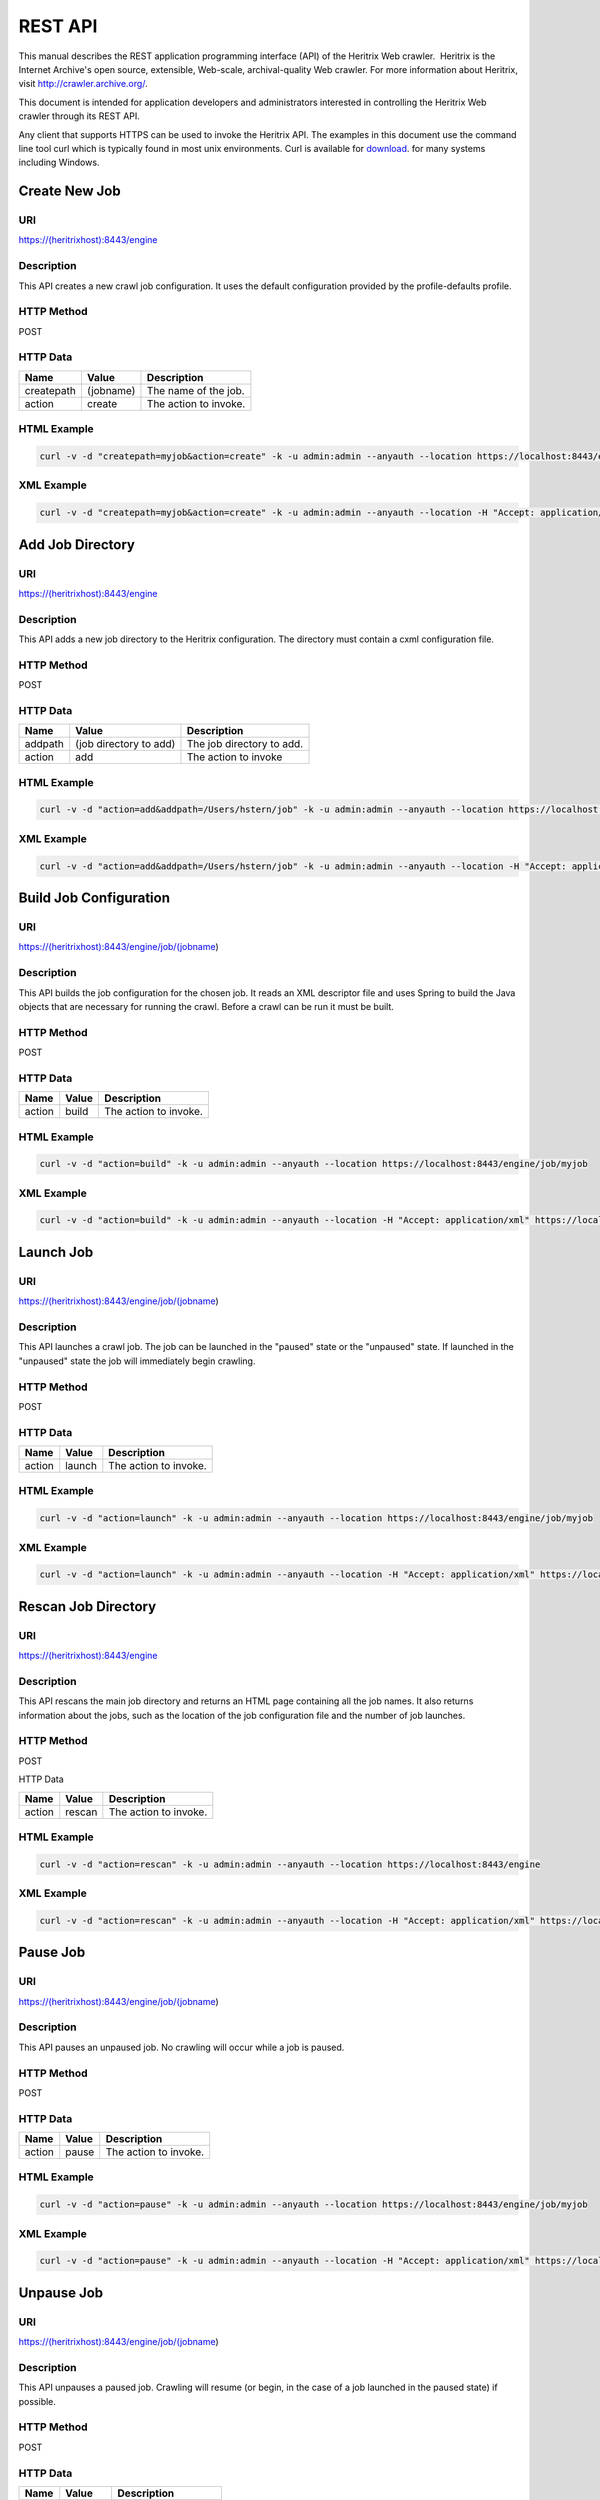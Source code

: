 REST API
========

This manual describes the REST application programming interface (API)
of the Heritrix Web crawler.  Heritrix is the Internet Archive's open
source, extensible, Web-scale, archival-quality Web crawler. For more
information about Heritrix, visit \ http://crawler.archive.org/.

This document is intended for application developers and administrators
interested in controlling the Heritrix Web crawler through its REST API.

Any client that supports HTTPS can be used to invoke the Heritrix API.
The examples in this document use the command line tool curl which
is typically found in most unix environments. Curl is available for
\ `download <https://curl.haxx.se/download.html>`__. for many systems
including Windows.

Create New Job
~~~~~~~~~~~~~~

URI
^^^

https://(heritrixhost):8443/engine

Description
^^^^^^^^^^^

This API creates a new crawl job configuration. It uses the default
configuration provided by the profile-defaults profile.

HTTP Method
^^^^^^^^^^^

POST

HTTP Data
^^^^^^^^^

+----------------------+----------------------+----------------------+
| | Name               | | Value              | | Description        |
+======================+======================+======================+
| | createpath         | | (jobname)          | | The name of the    |
|                      |                      |   job.               |
+----------------------+----------------------+----------------------+
| | action             | | create             | | The action to      |
|                      |                      |   invoke.            |
+----------------------+----------------------+----------------------+

HTML Example
^^^^^^^^^^^^

.. code:: bash

    curl -v -d "createpath=myjob&action=create" -k -u admin:admin --anyauth --location https://localhost:8443/engine

XML Example
^^^^^^^^^^^

.. code:: bash

    curl -v -d "createpath=myjob&action=create" -k -u admin:admin --anyauth --location -H "Accept: application/xml" https://localhost:8443/engine

Add Job Directory
~~~~~~~~~~~~~~~~~

.. _uri-1:

URI
^^^

https://(heritrixhost):8443/engine

.. _description-1:

Description
^^^^^^^^^^^

This API adds a new job directory to the Heritrix configuration. The
directory must contain a cxml configuration file.

.. _http-method-1:

HTTP Method
^^^^^^^^^^^

POST

.. _http-data-1:

HTTP Data
^^^^^^^^^

+----------------------+----------------------+----------------------+
| | Name               | | Value              | | Description        |
+======================+======================+======================+
| | addpath            | | (job directory to  | | The job directory  |
|                      |   add)               |   to add.            |
+----------------------+----------------------+----------------------+
| | action             | | add                | | The action to      |
|                      |                      |   invoke             |
+----------------------+----------------------+----------------------+

.. _html-example-1:

HTML Example
^^^^^^^^^^^^

.. code:: bash

    curl -v -d "action=add&addpath=/Users/hstern/job" -k -u admin:admin --anyauth --location https://localhost:8443/engine

.. _xml-example-1:

XML Example
^^^^^^^^^^^

.. code:: bash

    curl -v -d "action=add&addpath=/Users/hstern/job" -k -u admin:admin --anyauth --location -H "Accept: application/xml" https://localhost:8443/engine

Build Job Configuration
~~~~~~~~~~~~~~~~~~~~~~~

.. _uri-2:

URI
^^^

https://(heritrixhost):8443/engine/job/(jobname)

.. _description-2:

Description
^^^^^^^^^^^

This API builds the job configuration for the chosen job. It reads an
XML descriptor file and uses Spring to build the Java objects that are
necessary for running the crawl. Before a crawl can be run it must be
built.

.. _http-method-2:

HTTP Method
^^^^^^^^^^^

POST

.. _http-data-2:

HTTP Data
^^^^^^^^^

+----------------------+----------------------+----------------------+
| | Name               | | Value              | | Description        |
+======================+======================+======================+
| | action             | | build              | | The action to      |
|                      |                      |   invoke.            |
+----------------------+----------------------+----------------------+

.. _html-example-2:

HTML Example
^^^^^^^^^^^^

.. code:: bash

    curl -v -d "action=build" -k -u admin:admin --anyauth --location https://localhost:8443/engine/job/myjob

.. _xml-example-2:

XML Example
^^^^^^^^^^^

.. code:: bash

    curl -v -d "action=build" -k -u admin:admin --anyauth --location -H "Accept: application/xml" https://localhost:8443/engine/job/myjob

Launch Job
~~~~~~~~~~

.. _uri-3:

URI
^^^

https://(heritrixhost):8443/engine/job/(jobname)

.. _description-3:

Description
^^^^^^^^^^^

This API launches a crawl job. The job can be launched in the "paused"
state or the "unpaused" state. If launched in the "unpaused" state the
job will immediately begin crawling.

.. _http-method-3:

HTTP Method
^^^^^^^^^^^

POST

.. _http-data-3:

HTTP Data
^^^^^^^^^

+----------------------+----------------------+----------------------+
| | Name               | | Value              | | Description        |
+======================+======================+======================+
| | action             | | launch             | | The action to      |
|                      |                      |   invoke.            |
+----------------------+----------------------+----------------------+

.. _html-example-3:

HTML Example
^^^^^^^^^^^^

.. code:: bash

    curl -v -d "action=launch" -k -u admin:admin --anyauth --location https://localhost:8443/engine/job/myjob

.. _xml-example-3:

XML Example
^^^^^^^^^^^

.. code:: bash

    curl -v -d "action=launch" -k -u admin:admin --anyauth --location -H "Accept: application/xml" https://localhost:8443/engine/job/myjob

Rescan Job Directory
~~~~~~~~~~~~~~~~~~~~

.. _uri-4:

URI
^^^

https://(heritrixhost):8443/engine

.. _description-4:

Description
^^^^^^^^^^^

This API rescans the main job directory and returns an HTML page
containing all the job names. It also returns information about the
jobs, such as the location of the job configuration file and the number
of job launches.

.. _http-method-4:

HTTP Method
^^^^^^^^^^^

POST

HTTP Data

+----------------------+----------------------+----------------------+
| | Name               | | Value              | | Description        |
+======================+======================+======================+
| | action             | | rescan             | | The action to      |
|                      |                      |   invoke.            |
+----------------------+----------------------+----------------------+

.. _html-example-4:

HTML Example
^^^^^^^^^^^^

.. code:: bash

    curl -v -d "action=rescan" -k -u admin:admin --anyauth --location https://localhost:8443/engine

.. _xml-example-4:

XML Example
^^^^^^^^^^^

.. code:: bash

    curl -v -d "action=rescan" -k -u admin:admin --anyauth --location -H "Accept: application/xml" https://localhost:8443/engine

Pause Job
~~~~~~~~~

.. _uri-5:

URI
^^^

https://(heritrixhost):8443/engine/job/(jobname)

.. _description-5:

Description
^^^^^^^^^^^

This API pauses an unpaused job. No crawling will occur while a job is
paused.

.. _http-method-5:

HTTP Method
^^^^^^^^^^^

POST

.. _http-data-4:

HTTP Data
^^^^^^^^^

+----------------------+----------------------+----------------------+
| | Name               | | Value              | | Description        |
+======================+======================+======================+
| | action             | | pause              | | The action to      |
|                      |                      |   invoke.            |
+----------------------+----------------------+----------------------+

.. _html-example-5:

HTML Example
^^^^^^^^^^^^

.. code:: bash

    curl -v -d "action=pause" -k -u admin:admin --anyauth --location https://localhost:8443/engine/job/myjob

.. _xml-example-5:

XML Example
^^^^^^^^^^^

.. code:: bash

    curl -v -d "action=pause" -k -u admin:admin --anyauth --location -H "Accept: application/xml" https://localhost:8443/engine/job/myjob

Unpause Job
~~~~~~~~~~~

.. _uri-6:

URI
^^^

https://(heritrixhost):8443/engine/job/(jobname)

.. _description-6:

Description
^^^^^^^^^^^

This API unpauses a paused job. Crawling will resume (or begin, in the
case of a job launched in the paused state) if possible.

.. _http-method-6:

HTTP Method
^^^^^^^^^^^

POST

.. _http-data-5:

HTTP Data
^^^^^^^^^

+----------------------+----------------------+----------------------+
| | Name               | | Value              | | Description        |
+======================+======================+======================+
| | action             | | unpause            | | The action to      |
|                      |                      |   invoke.            |
+----------------------+----------------------+----------------------+

.. _html-example-6:

HTML Example
^^^^^^^^^^^^

.. code:: bash

    curl -v -d "action=unpause" -k -u admin:admin --anyauth --location https://localhost:8443/engine/job/myjob

.. _xml-example-6:

XML Example
^^^^^^^^^^^

.. code:: bash

    curl -v -d "action=unpause" -k -u admin:admin --anyauth --location -H "Accept: application/xml" https://localhost:8443/engine/job/myjob

Terminate Job
~~~~~~~~~~~~~

.. _uri-7:

URI
^^^

https://(heritrixhost):8443/engine/job/(jobname)

.. _description-7:

Description
^^^^^^^^^^^

This API terminates a running job.

.. _http-method-7:

HTTP Method
^^^^^^^^^^^

POST

.. _http-data-6:

HTTP Data
^^^^^^^^^

+----------------------+----------------------+----------------------+
| | Name               | | Value              | | Description        |
+======================+======================+======================+
| | action             | | terminate          | | The action to      |
|                      |                      |   invoke.            |
+----------------------+----------------------+----------------------+

.. _html-example-7:

HTML Example
^^^^^^^^^^^^

.. code:: bash

    curl -v -d "action=terminate" -k -u admin:admin --anyauth --location https://localhost:8443/engine/job/myjob

.. _xml-example-7:

XML Example
^^^^^^^^^^^

.. code:: bash

    curl -v -d "action=terminate" -k -u admin:admin --anyauth --location -H "Accept: application/xml" https://localhost:8443/engine/job/myjob

Teardown Job
~~~~~~~~~~~~

.. _uri-8:

URI
^^^

https://(heritrixhost):8443/engine/job/(jobname)

.. _description-8:

Description
^^^^^^^^^^^

This API removes the Spring code that is used to run the job. Once a job
is torn down it must be rebuilt in order to run.

.. _http-method-8:

HTTP Method
^^^^^^^^^^^

POST

.. _http-data-7:

HTTP Data
^^^^^^^^^

+----------------------+----------------------+----------------------+
| | Name               | | Value              | | Description        |
+======================+======================+======================+
| | action             | | teardown           | | The action to      |
|                      |                      |   invoke.            |
+----------------------+----------------------+----------------------+

.. _html-example-8:

HTML Example
^^^^^^^^^^^^

.. code:: bash

    curl -v -d "action=teardown" -k -u admin:admin --anyauth --location https://localhost:8443/engine/job/myjob

.. _xml-example-8:

XML Example
^^^^^^^^^^^

.. code:: bash

    curl -v -d "action=teardown" -k -u admin:admin --anyauth --location -H "Accept: application/xml" https://localhost:8443/engine/job/myjob

Copy Job
~~~~~~~~

.. _uri-9:

URI
^^^

https://(heritrixhost):8443/engine/job/(jobname)

.. _description-9:

Description
^^^^^^^^^^^

This API copies an existing job configuration to a new job
configuration. If the "as profile" checkbox is selected, than the job
configuration is copied as a non-runnable profile configuration.

.. _http-method-9:

HTTP Method
^^^^^^^^^^^

POST

HTTP Data

+----------------------+----------------------+----------------------+
| | Name               | | Value              | | Description        |
+======================+======================+======================+
| | copyTo             | (new job or profile  | The name of the new  |
|                      | configuration name)  | job or profile       |
|                      |                      | configuration.       |
+----------------------+----------------------+----------------------+
| asProfile            | | [on]               | Whether to copy the  |
|                      |                      | job as a runnable    |
|                      |                      | configuration or as  |
|                      |                      | a non-runnable       |
|                      |                      | profile. "On" means  |
|                      |                      | the job will be      |
|                      |                      | copied as a profile. |
|                      |                      | If the "asProfile"   |
|                      |                      | parameter is         |
|                      |                      | ommitted, the job    |
|                      |                      | will be copied as a  |
|                      |                      | runnable             |
|                      |                      | configuration.       |
+----------------------+----------------------+----------------------+

.. _html-example-9:

HTML Example
^^^^^^^^^^^^

.. code:: bash

    curl -v -d "copyTo=mycopy&asProfile=on" -k -u admin:admin --anyauth --location https://localhost:8443/engine/job/myjob

.. _xml-example-9:

XML Example
^^^^^^^^^^^

.. code:: bash

    curl -v -d "copyTo=mycopy&asProfile=on" -k -u admin:admin --anyauth --location -H "Accept: application/xml" https://localhost:8443/engine/job/myjob

Checkpoint Job
~~~~~~~~~~~~~~

.. _uri-10:

URI
^^^

https://(heritrixhost):8443/engine/job/(jobname)

.. _description-10:

Description
^^^^^^^^^^^

This API checkpoints the chosen job. Checkpointing writes the current
state of a crawl to the file system so that the crawl can be recovered
if it fails.

.. _http-method-10:

HTTP Method
^^^^^^^^^^^

POST

.. _http-data-8:

HTTP Data
^^^^^^^^^

+----------------------+----------------------+----------------------+
| | Name               | | Value              | | Description        |
+======================+======================+======================+
| | action             | | checkpoint         | | The action to      |
|                      |                      |   invoke.            |
+----------------------+----------------------+----------------------+

.. _html-example-10:

HTML Example
^^^^^^^^^^^^

.. code:: bash

    curl -v -d "action=checkpoint" -k -u admin:admin --anyauth --location https://localhost:8443/engine/job/myjob

.. _xml-example-10:

XML Example
^^^^^^^^^^^

.. code:: bash

    curl -v -d "action=checkpoint" -k -u admin:admin --anyauth --location -H "Accept: application/xml" https://localhost:8443/engine/job/myjob

Execute Shell Script in Job
~~~~~~~~~~~~~~~~~~~~~~~~~~~

.. _uri-11:

URI
^^^

https://(heritrixhost):8443/engine/job/(jobname)/script

.. _description-11:

Description
^^^^^^^^^^^

This API executes a shell script. The script can be written as
Beanshell, ECMAScript, Groovy, or AppleScript.

.. _http-method-11:

HTTP Method
^^^^^^^^^^^

POST

.. _http-data-9:

HTTP Data
^^^^^^^^^

+----------------------+----------------------+----------------------+
| | Name               | | Value              | | Description        |
+======================+======================+======================+
| | engine             | | [beanshell,js,groo | The script engine to |
|                      | vy,AppleScriptEngine | use.                 |
|                      | ]                    |                      |
+----------------------+----------------------+----------------------+
| script               | (code to execute)    | The script code to   |
|                      |                      | execute.             |
+----------------------+----------------------+----------------------+

.. _html-example-11:

HTML Example
^^^^^^^^^^^^

.. code:: bash

    curl -v -d "engine=beanshell&script=System.out.println%28%22test%22%29%3B" -k -u admin:admin --anyauth --location https://localhost:8443/engine/job/myjob/script

.. _xml-example-11:

XML Example
^^^^^^^^^^^

.. code:: bash

    curl -v -d "engine=beanshell&script=System.out.println%28%22test%22%29%3B" -k -u admin:admin --anyauth --location -H "Accept: application/xml" https://localhost:8443/engine/job/myjob/script

Submitting a CXML Job Configuration File
~~~~~~~~~~~~~~~~~~~~~~~~~~~~~~~~~~~~~~~~

.. _uri-12:

URI
^^^

https://(heritrixhost):8443/engine/job/(jobname)/jobdir/crawler-beans.cxml

.. _description-12:

Description
^^^^^^^^^^^

This API submits the contents of a CXML file for a chosen job. CXML
files are the configuration files used to control a crawl job. Each job
has a single CXML file.

.. _http-method-12:

HTTP Method
^^^^^^^^^^^

PUT

.. _http-data-10:

HTTP Data
^^^^^^^^^

+-----------------------------------+-----------------------------------+
| (CXML file content)               | The XML-based text of the CXML    |
|                                   | file.                             |
+-----------------------------------+-----------------------------------+

Example
^^^^^^^

.. code:: bash

    curl -v -T my-crawler-beans.cxml -k -u admin:admin --anyauth --location https://localhost:8443/engine/job/myjob/jobdir/crawler-beans.cxml

API Response
^^^^^^^^^^^^

On success, the Heritrix REST API will return a HTTP 200 with no body.

Conventions and Assumptions
~~~~~~~~~~~~~~~~~~~~~~~~~~~

The following conventions are used in this document.

+-----------------------------------+-----------------------------------+
| | Convention                      | | Description                     |
+===================================+===================================+
| (identifier)                      | A identifier surrounded by        |
|                                   | parenthesis indicates a           |
|                                   | user-defined value. For example,  |
|                                   | (heritrixhostname) indicates a    |
|                                   | user-defined hostname that is     |
|                                   | running Heritrix.                 |
+-----------------------------------+-----------------------------------+
| [identifier1,identifier2,...]     | Multiple identifiers surrounded   |
|                                   | by brackets indicate a predefined |
|                                   | set of values. For example,       |
|                                   | [on,off] indicates a set of       |
|                                   | values comprised of the literals, |
|                                   | "on" and "off".                   |
+-----------------------------------+-----------------------------------+

The following curl parameters are used when invoking the API.

+-----------------------------------+-----------------------------------+
| | curl Parameter                  | | Description                     |
+===================================+===================================+
| -v                                | Verbose. Output a detailed        |
|                                   | account of the curl command to    |
|                                   | standard out.                     |
+-----------------------------------+-----------------------------------+
| -d                                | Data. These are the name/value    |
|                                   | pairs that are send in the body   |
|                                   | of a POST.                        |
+-----------------------------------+-----------------------------------+
| -k                                | Insecure. Allows connections to   |
|                                   | SSL sites without certificates.   |
+-----------------------------------+-----------------------------------+
| | -u                              | User. Allows the submission of a  |
|                                   | username and password to          |
|                                   | authenticate the HTTP request.    |
+-----------------------------------+-----------------------------------+
| --anyauth                         | Any authentication type. Allows   |
|                                   | authentication of the request     |
|                                   | based on any type of              |
|                                   | authentication method.            |
+-----------------------------------+-----------------------------------+
| --location                        | Follows HTTP redirects. This      |
|                                   | option is used so that API calls  |
|                                   | that return data (such as HTML)   |
|                                   | will not halt upon receipt of a   |
|                                   | redirect code (such as an HTTP    |
|                                   | 303).                             |
+-----------------------------------+-----------------------------------+
| | -H                              | Set the value of an HTTP header.  |
|                                   | For example, "Accept:             |
|                                   | application/xml".                 |
+-----------------------------------+-----------------------------------+

It is assumed that the reader has a working knowledge of the HTTP
protocol and Heritrix functionality.  Also, the examples assume that
Heritrix is run with an administrative username and password of "admin."

API Format
^^^^^^^^^^

The format used to describe each API is as follows.

+-----------------------------------+-----------------------------------+
| | Name                            | | Description                     |
+===================================+===================================+
| | API Name                        | The name assigned to the API. The |
|                                   | name is a single word or short    |
|                                   | phrase that encapsulates the      |
|                                   | purpose of the API call.          |
+-----------------------------------+-----------------------------------+
| URI                               | The URI to call when invoking the |
|                                   | API.                              |
+-----------------------------------+-----------------------------------+
| Description                       | The description of the API. The   |
|                                   | description provides a detailed   |
|                                   | overview of what the API          |
|                                   | accomplishes and when the API     |
|                                   | should be called.                 |
+-----------------------------------+-----------------------------------+
| HTTP Method                       | The HTTP method to use when       |
|                                   | invoking the API.                 |
+-----------------------------------+-----------------------------------+
| HTTP Data                         | The name/value pairs that are     |
|                                   | submitted with the HTTP request.  |
+-----------------------------------+-----------------------------------+
| HTML Example                      | | An example call to the API. The |
|                                   |   curl command line utility is    |
|                                   |   the HTTPS client used in the    |
|                                   |   examples. The call returns HTML |
|                                   |   output.                         |
+-----------------------------------+-----------------------------------+
| | XML Example                     | An example call to the API that   |
|                                   | returns XML output.  The curl     |
|                                   | command line utility is the HTTPS |
|                                   | client used in the examples.      |
+-----------------------------------+-----------------------------------+

About the REST implementation
~~~~~~~~~~~~~~~~~~~~~~~~~~~~~

Representational State Transfer (REST) is a software architecture for
distributed hypermedia systems such as the World Wide Web (WWW). REST is
built on the concept of representations of resources. Resources can be
any coherent and meaningful concept that may be addressed. A URI is an
example of a resource. The representation of the resource is typically a
document that captures the current or intended state of the resource. An
example of a representation of a resource is an HTML page.

Heritrix uses REST to expose its functionality. The REST implementation
used by Heritrix is Restlet. Restlet implements the concepts defined by
REST, including resources and representations. It also provides a REST
container that processes RESTful requests. The container is the Noelios
Restlet Engine. For detailed information on Restlet,
visit \ http://www.restlet.org/.

Heritrix exposes its REST functionality through HTTPS. The HTTPS
protocol is used to send requests to retrieve or modify configuration
settings and manage crawl jobs.
